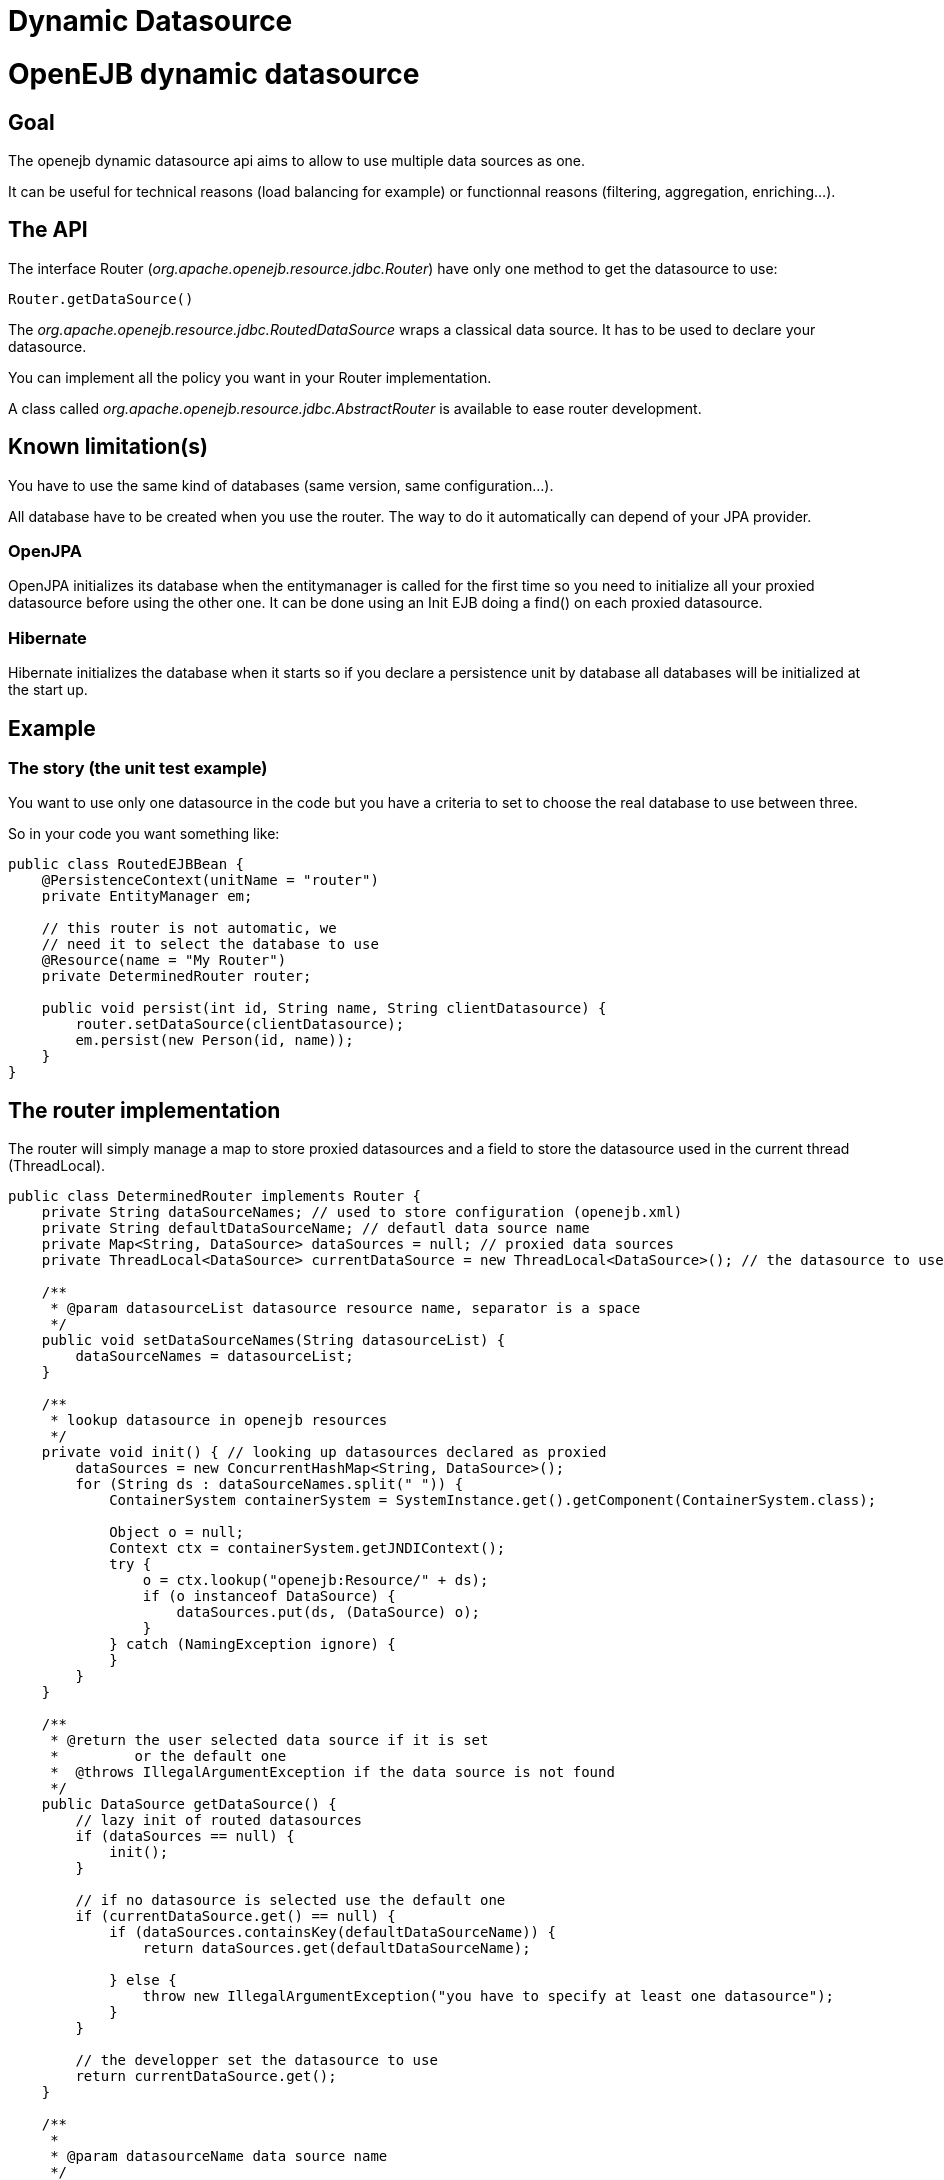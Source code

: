 # Dynamic Datasource 
:index-group: Unrevised
:jbake-date: 2018-12-05
:jbake-type: page
:jbake-status: published

# OpenEJB dynamic datasource

== Goal

The openejb dynamic datasource api aims to allow to use multiple data
sources as one.

It can be useful for technical reasons (load balancing for example) or
functionnal reasons (filtering, aggregation, enriching...).

== The API

The interface Router (_org.apache.openejb.resource.jdbc.Router_) have
only one method to get the datasource to use:

[source,java]
----
Router.getDataSource()
----

The _org.apache.openejb.resource.jdbc.RoutedDataSource_ wraps a
classical data source. It has to be used to declare your datasource.

You can implement all the policy you want in your Router implementation.

A class called _org.apache.openejb.resource.jdbc.AbstractRouter_ is
available to ease router development.

== Known limitation(s)

You have to use the same kind of databases (same version, same
configuration...).

All database have to be created when you use the router. The way to do
it automatically can depend of your JPA provider.

=== OpenJPA

OpenJPA initializes its database when the entitymanager is called for
the first time so you need to initialize all your proxied datasource
before using the other one. It can be done using an Init EJB doing a
find() on each proxied datasource.

=== Hibernate

Hibernate initializes the database when it starts so if you declare a
persistence unit by database all databases will be initialized at the
start up.

== Example

=== The story (the unit test example)

You want to use only one datasource in the code but you have a criteria
to set to choose the real database to use between three.

So in your code you want something like:

[source,java]
----
public class RoutedEJBBean {
    @PersistenceContext(unitName = "router")
    private EntityManager em;

    // this router is not automatic, we
    // need it to select the database to use
    @Resource(name = "My Router")
    private DeterminedRouter router;

    public void persist(int id, String name, String clientDatasource) {
        router.setDataSource(clientDatasource);
        em.persist(new Person(id, name));
    }
}
----

== The router implementation

The router will simply manage a map to store proxied datasources and a
field to store the datasource used in the current thread (ThreadLocal).

[source,java]
----
public class DeterminedRouter implements Router {
    private String dataSourceNames; // used to store configuration (openejb.xml)
    private String defaultDataSourceName; // defautl data source name
    private Map<String, DataSource> dataSources = null; // proxied data sources
    private ThreadLocal<DataSource> currentDataSource = new ThreadLocal<DataSource>(); // the datasource to use or null

    /**
     * @param datasourceList datasource resource name, separator is a space
     */
    public void setDataSourceNames(String datasourceList) {
        dataSourceNames = datasourceList;
    }

    /**
     * lookup datasource in openejb resources
     */
    private void init() { // looking up datasources declared as proxied
        dataSources = new ConcurrentHashMap<String, DataSource>();
        for (String ds : dataSourceNames.split(" ")) {
            ContainerSystem containerSystem = SystemInstance.get().getComponent(ContainerSystem.class);

            Object o = null;
            Context ctx = containerSystem.getJNDIContext();
            try {
                o = ctx.lookup("openejb:Resource/" + ds);
                if (o instanceof DataSource) {
                    dataSources.put(ds, (DataSource) o);
                }
            } catch (NamingException ignore) {
            }
        }
    }

    /**
     * @return the user selected data source if it is set
     *         or the default one
     *  @throws IllegalArgumentException if the data source is not found
     */
    public DataSource getDataSource() {
        // lazy init of routed datasources
        if (dataSources == null) {
            init();
        }

        // if no datasource is selected use the default one
        if (currentDataSource.get() == null) {
            if (dataSources.containsKey(defaultDataSourceName)) {
                return dataSources.get(defaultDataSourceName);

            } else {
                throw new IllegalArgumentException("you have to specify at least one datasource");
            }
        }

        // the developper set the datasource to use
        return currentDataSource.get();
    }

    /**
     *
     * @param datasourceName data source name
     */
    public void setDataSource(String datasourceName) {
        if (dataSources == null) {
            init();
        }
        if (!dataSources.containsKey(datasourceName)) {
            throw new IllegalArgumentException("data source called " + datasourceName + " can't be found.");
        }
        DataSource ds = dataSources.get(datasourceName);
        currentDataSource.set(ds);
    }

    public void setDefaultDataSourceName(String name) {
        this.defaultDataSourceName = name;
    }
}
----

== Creation of the service provider for the router

To be able to use your router add a file called service-jar.xml under
META-INF/. For example META-INF/org.router.

This file will contain something like:

[source,xml]
----
<ServiceJar>
  <ServiceProvider id="DeterminedRouter" service="Resource"
           type="org.apache.openejb.resource.jdbc.Router" class-name="implementation class">
    Param defaultValue
    ParamWithNoDefaultValue
  </ServiceProvider>
</ServiceJar>
----

== openejb.xml

In the openejb.xml file, you have to declare your dynamic database and
in our example it needs the proxied datasources too:

[source,xml]
----
<Resource id="router" type="<your implementation>" provider="<your provider>">
  Param value
</Resource>

<Resource id="route db" type="DataSource" provider="RoutedDataSource">
  Router router
</Resource>

<!–- real databases – for our example -->
<Resource id="db1" type="DataSource">
  JdbcDriver org.hsqldb.jdbcDriver
  JdbcUrl jdbc:hsqldb:mem:db1
  UserName sa
  Password
  JtaManaged true
</Resource>
<Resource id="db2" type="DataSource">
  JdbcDriver org.hsqldb.jdbcDriver
  JdbcUrl jdbc:hsqldb:mem:db2
  UserName sa
  Password
  JtaManaged true
</Resource>
<Resource id="db3" type="DataSource">
  JdbcDriver org.hsqldb.jdbcDriver
  JdbcUrl jdbc:hsqldb:mem:db3
  UserName sa
  Password
  JtaManaged true
</Resource>
----
